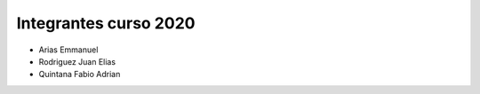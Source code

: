 Integrantes curso 2020
======================

* Arias Emmanuel
* Rodriguez Juan Elias
* Quintana Fabio Adrian
